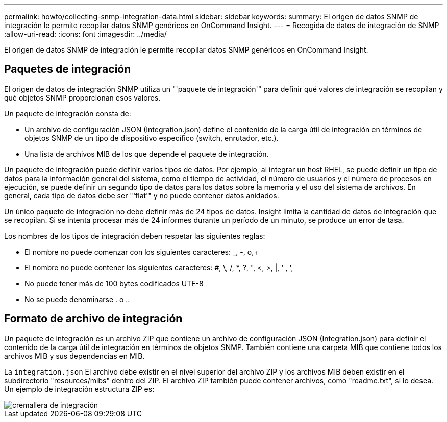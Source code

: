 ---
permalink: howto/collecting-snmp-integration-data.html 
sidebar: sidebar 
keywords:  
summary: El origen de datos SNMP de integración le permite recopilar datos SNMP genéricos en OnCommand Insight. 
---
= Recogida de datos de integración de SNMP
:allow-uri-read: 
:icons: font
:imagesdir: ../media/


[role="lead"]
El origen de datos SNMP de integración le permite recopilar datos SNMP genéricos en OnCommand Insight.



== Paquetes de integración

El origen de datos de integración SNMP utiliza un "'paquete de integración'" para definir qué valores de integración se recopilan y qué objetos SNMP proporcionan esos valores.

Un paquete de integración consta de:

* Un archivo de configuración JSON (Integration.json) define el contenido de la carga útil de integración en términos de objetos SNMP de un tipo de dispositivo específico (switch, enrutador, etc.).
* Una lista de archivos MIB de los que depende el paquete de integración.


Un paquete de integración puede definir varios tipos de datos. Por ejemplo, al integrar un host RHEL, se puede definir un tipo de datos para la información general del sistema, como el tiempo de actividad, el número de usuarios y el número de procesos en ejecución, se puede definir un segundo tipo de datos para los datos sobre la memoria y el uso del sistema de archivos. En general, cada tipo de datos debe ser "'flat'" y no puede contener datos anidados.

Un único paquete de integración no debe definir más de 24 tipos de datos. Insight limita la cantidad de datos de integración que se recopilan. Si se intenta procesar más de 24 informes durante un período de un minuto, se produce un error de tasa.

Los nombres de los tipos de integración deben respetar las siguientes reglas:

* El nombre no puede comenzar con los siguientes caracteres: _, -, o,+
* El nombre no puede contener los siguientes caracteres: #, \, /, *, ?, ", <, >, |, ' , ',
* No puede tener más de 100 bytes codificados UTF-8
* No se puede denominarse . o ..




== Formato de archivo de integración

Un paquete de integración es un archivo ZIP que contiene un archivo de configuración JSON (Integration.json) para definir el contenido de la carga útil de integración en términos de objetos SNMP. También contiene una carpeta MIB que contiene todos los archivos MIB y sus dependencias en MIB.

La `integration.json` El archivo debe existir en el nivel superior del archivo ZIP y los archivos MIB deben existir en el subdirectorio "resources/mibs" dentro del ZIP. El archivo ZIP también puede contener archivos, como "readme.txt", si lo desea. Un ejemplo de integración estructura ZIP es:

image::../media/integration-zip.gif[cremallera de integración]
